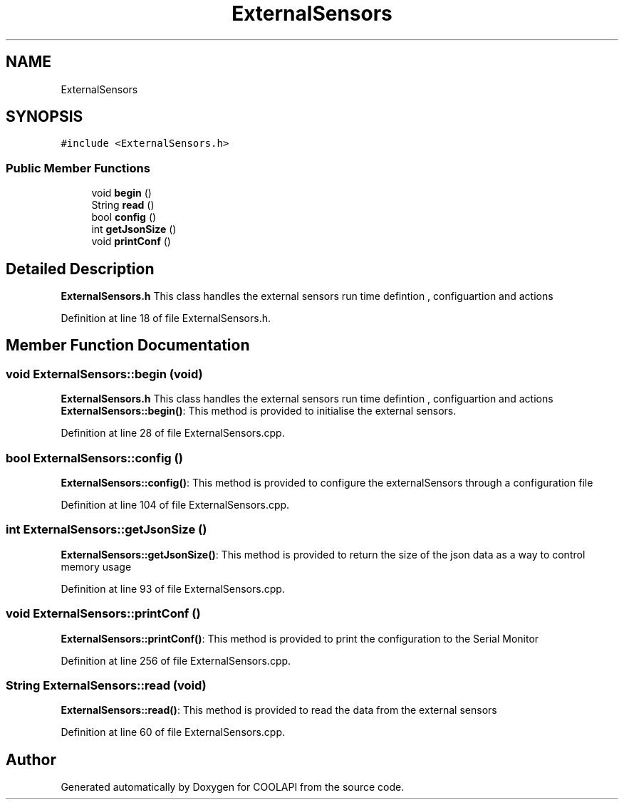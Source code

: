 .TH "ExternalSensors" 3 "Tue Jun 27 2017" "COOLAPI" \" -*- nroff -*-
.ad l
.nh
.SH NAME
ExternalSensors
.SH SYNOPSIS
.br
.PP
.PP
\fC#include <ExternalSensors\&.h>\fP
.SS "Public Member Functions"

.in +1c
.ti -1c
.RI "void \fBbegin\fP ()"
.br
.ti -1c
.RI "String \fBread\fP ()"
.br
.ti -1c
.RI "bool \fBconfig\fP ()"
.br
.ti -1c
.RI "int \fBgetJsonSize\fP ()"
.br
.ti -1c
.RI "void \fBprintConf\fP ()"
.br
.in -1c
.SH "Detailed Description"
.PP 
\fBExternalSensors\&.h\fP This class handles the external sensors run time defintion , configuartion and actions 
.PP
Definition at line 18 of file ExternalSensors\&.h\&.
.SH "Member Function Documentation"
.PP 
.SS "void ExternalSensors::begin (void)"
\fBExternalSensors\&.h\fP This class handles the external sensors run time defintion , configuartion and actions \fBExternalSensors::begin()\fP: This method is provided to initialise the external sensors\&. 
.PP
Definition at line 28 of file ExternalSensors\&.cpp\&.
.SS "bool ExternalSensors::config ()"
\fBExternalSensors::config()\fP: This method is provided to configure the externalSensors through a configuration file 
.PP
Definition at line 104 of file ExternalSensors\&.cpp\&.
.SS "int ExternalSensors::getJsonSize ()"
\fBExternalSensors::getJsonSize()\fP: This method is provided to return the size of the json data as a way to control memory usage 
.PP
Definition at line 93 of file ExternalSensors\&.cpp\&.
.SS "void ExternalSensors::printConf ()"
\fBExternalSensors::printConf()\fP: This method is provided to print the configuration to the Serial Monitor 
.PP
Definition at line 256 of file ExternalSensors\&.cpp\&.
.SS "String ExternalSensors::read (void)"
\fBExternalSensors::read()\fP: This method is provided to read the data from the external sensors 
.PP
Definition at line 60 of file ExternalSensors\&.cpp\&.

.SH "Author"
.PP 
Generated automatically by Doxygen for COOLAPI from the source code\&.
